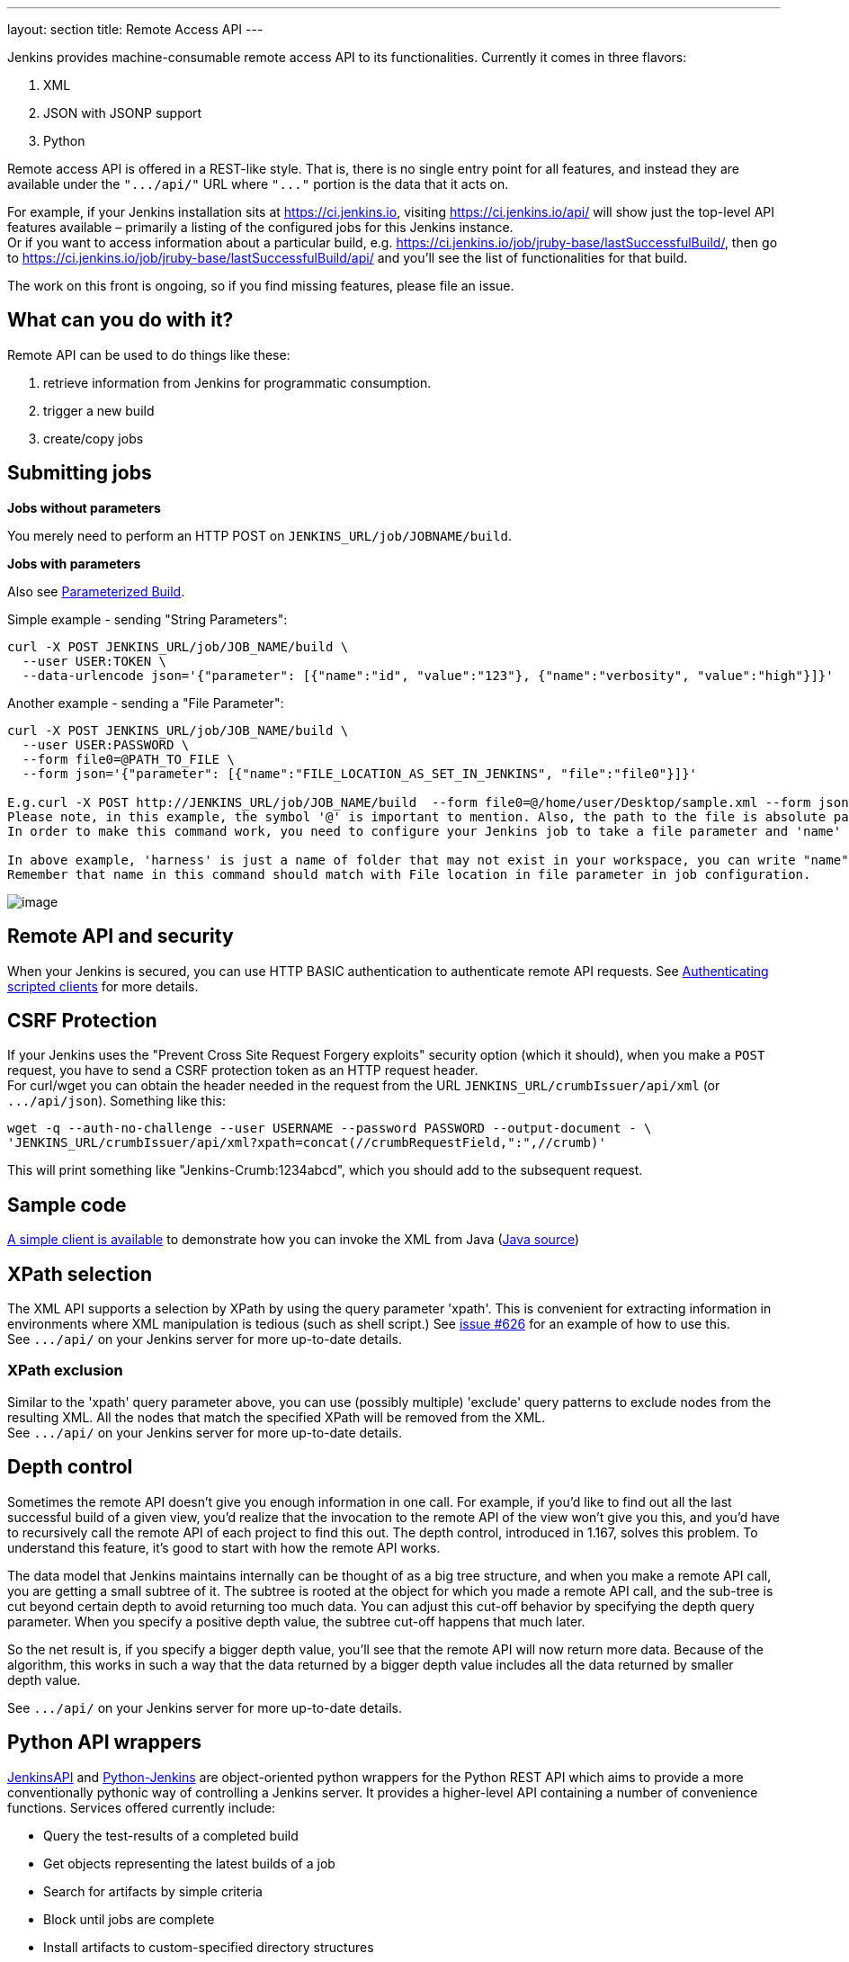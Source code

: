 ---
layout: section
title: Remote Access API
---


Jenkins provides machine-consumable remote access API to its
functionalities. Currently it comes in three flavors:

. XML
. JSON with JSONP support
. Python

Remote access API is offered in a REST-like style. That is, there is no
single entry point for all features, and instead they are available
under the `+".../api/"+` URL where `+"..."+` portion is the data that it
acts on.

For example, if your Jenkins installation sits at https://ci.jenkins.io,
visiting https://ci.jenkins.io/api/ will show just the top-level API
features available – primarily a listing of the configured jobs for this
Jenkins instance. +
Or if you want to access information about a particular build, e.g.
https://ci.jenkins.io/job/jruby-base/lastSuccessfulBuild/, then go to
https://ci.jenkins.io/job/jruby-base/lastSuccessfulBuild/api/ and you'll
see the list of functionalities for that build.

The work on this front is ongoing, so if you find missing features,
please file an issue.

[[RemoteaccessAPI-Whatcanyoudowithit]]
== What can you do with it?

Remote API can be used to do things like these:

. retrieve information from Jenkins for programmatic consumption.
. trigger a new build
. create/copy jobs

[[RemoteaccessAPI-Submittingjobs]]
== Submitting jobs

*Jobs without parameters*

You merely need to perform an HTTP POST on
`+JENKINS_URL/job/JOBNAME/build+`.

*Jobs with parameters*

Also see
https://wiki.jenkins.io/display/JENKINS/Parameterized+Build[Parameterized
Build].

Simple example - sending "String Parameters":

[source,sh]
----
curl -X POST JENKINS_URL/job/JOB_NAME/build \
  --user USER:TOKEN \
  --data-urlencode json='{"parameter": [{"name":"id", "value":"123"}, {"name":"verbosity", "value":"high"}]}'
----

Another example - sending a "File Parameter":

[source,sh]
----
curl -X POST JENKINS_URL/job/JOB_NAME/build \
  --user USER:PASSWORD \
  --form file0=@PATH_TO_FILE \
  --form json='{"parameter": [{"name":"FILE_LOCATION_AS_SET_IN_JENKINS", "file":"file0"}]}'

E.g.curl -X POST http://JENKINS_URL/job/JOB_NAME/build  --form file0=@/home/user/Desktop/sample.xml --form json='{"parameter": [{"name":"harness/Task.xml", "file":"file0"}]}'
Please note, in this example, the symbol '@' is important to mention. Also, the path to the file is absolute path.
In order to make this command work, you need to configure your Jenkins job to take a file parameter and 'name' in this command corresponds to 'file location' field in the Jenkins job configuration.

In above example, 'harness' is just a name of folder that may not exist in your workspace, you can write "name":"Task.xml" and it will place the Task.xml at root of your workspace.
Remember that name in this command should match with File location in file parameter in job configuration.
----

image:../images/using/remote-access-api/file-parameter.png[image,title="File Parameter"]

[[RemoteaccessAPI-RemoteAPIandsecurity]]
== Remote API and security

When your Jenkins is secured, you can use HTTP BASIC authentication to
authenticate remote API requests. See
https://wiki.jenkins.io/display/JENKINS/Authenticating+scripted+clients[Authenticating
scripted clients] for more details.

[[RemoteaccessAPI-CSRFProtection]]
== CSRF Protection

If your Jenkins uses the "Prevent Cross Site Request Forgery exploits"
security option (which it should), when you make a `+POST+` request, you
have to send a CSRF protection token as an HTTP request header. +
For curl/wget you can obtain the header needed in the request from the
URL `+JENKINS_URL/crumbIssuer/api/xml+` (or `+.../api/json+`). Something
like this:

....
wget -q --auth-no-challenge --user USERNAME --password PASSWORD --output-document - \
'JENKINS_URL/crumbIssuer/api/xml?xpath=concat(//crumbRequestField,":",//crumb)'
....

This will print something like "Jenkins-Crumb:1234abcd", which you
should add to the subsequent request.

[[RemoteaccessAPI-Samplecode]]
== Sample code

https://github.com/jenkinsci/extras-client-demo/tree/master/src/main/java/org/jvnet/hudson/client_demo/[A
simple client is available] to demonstrate how you can invoke the XML
from Java
(https://github.com/jenkinsci/extras-client-demo/blob/master/src/main/java/org/jvnet/hudson/client_demo/Main.java[Java
source])

[[RemoteaccessAPI-XPathselection]]
== XPath selection

The XML API supports a selection by XPath by using the query parameter
'xpath'. This is convenient for extracting information in environments
where XML manipulation is tedious (such as shell script.) See
https://issues.jenkins-ci.org/browse/JENKINS-626[issue #626] for an
example of how to use this. +
See `+.../api/+` on your Jenkins server for more up-to-date details.

[[RemoteaccessAPI-XPathexclusion]]
=== XPath exclusion

Similar to the 'xpath' query parameter above, you can use (possibly
multiple) 'exclude' query patterns to exclude nodes from the resulting
XML. All the nodes that match the specified XPath will be removed from
the XML. +
See `+.../api/+` on your Jenkins server for more up-to-date details.

[[RemoteaccessAPI-Depthcontrol]]
== Depth control

Sometimes the remote API doesn't give you enough information in one
call. For example, if you'd like to find out all the last successful
build of a given view, you'd realize that the invocation to the remote
API of the view won't give you this, and you'd have to recursively call
the remote API of each project to find this out. The depth control,
introduced in 1.167, solves this problem. To understand this feature,
it's good to start with how the remote API works.

The data model that Jenkins maintains internally can be thought of as a
big tree structure, and when you make a remote API call, you are getting
a small subtree of it. The subtree is rooted at the object for which you
made a remote API call, and the sub-tree is cut beyond certain depth to
avoid returning too much data. You can adjust this cut-off behavior by
specifying the depth query parameter. When you specify a positive depth
value, the subtree cut-off happens that much later.

So the net result is, if you specify a bigger depth value, you'll see
that the remote API will now return more data. Because of the algorithm,
this works in such a way that the data returned by a bigger depth value
includes all the data returned by smaller +
depth value.

See `+.../api/+` on your Jenkins server for more up-to-date details.

[[RemoteaccessAPI-PythonAPIwrappers]]
== Python API wrappers

https://pypi.python.org/pypi/jenkinsapi[JenkinsAPI] and
https://pypi.python.org/pypi/python-jenkins/[Python-Jenkins] are
object-oriented python wrappers for the Python REST API which aims to
provide a more conventionally pythonic way of controlling a Jenkins
server. It provides a higher-level API containing a number of
convenience functions. Services offered currently include:

* Query the test-results of a completed build
* Get objects representing the latest builds of a job
* Search for artifacts by simple criteria
* Block until jobs are complete
* Install artifacts to custom-specified directory structures
* username/password auth support for jenkins instances with auth turned
on
* Ability to search for builds by subversion revision
* Ability to add/remove/query jenkins slaves

[[RemoteaccessAPI-RubyAPIwrappers]]
== Ruby API wrappers

https://rubygems.org/gems/jenkins_api_client[Jenkins API Client] is an
object oriented ruby wrapper project that consumes Jenkins's JSON API
and aims at providing access to all remote API Jenkins provides. It is
available as a Rubygem and can be useful to interact with the Job, Node,
View, BuildQueue, and System related functionalities. Services currently
offered include:

* Creating jobs by sending xml file or by specifying params as options
with more customization options including source control, notifications,
etc.
* Building jobs (with params), stopping builds, querying details of
recent builds, obtaining build params, etc.
* Listing jobs available in Jenkins with job name filter, job status
filter.
* Adding/removing downstream projects.
* Chaining jobs i.e given a list of projects each project is added as a
downstream project to the previous one.
* Obtaining progressive console output.
* Username/password based authentication.
* Command Line Interface with a lot of options provided in the
libraries.
* Creating, listing views.
* Adding jobs to views and removing jobs from views.
* Adding/removing jenkins slaves, querying details of slaves.
* Obtaining the tasks in build queue, and their age, cause, reason, ETA,
ID, params and much more.
* Quiet down, cancel quiet down, safe restart, force restart, and wait
till Jenkins becomes available after a restart.
* Ability to list installed/available plugins, obtain information about
plugins, install/uninstall plugins and much more with plugins.

This project is in development and new features are getting added over time.
Watch the progress on new features
https://github.com/arangamani/jenkins_api_client[here].

[[RemoteaccessAPI-JavaAPIwrappers]]
== Java API wrappers

The https://github.com/cdancy/jenkins-rest[jenkins-rest] library is an
object oriented java project that provides access to the Jenkins REST
API programmatically to some remote API Jenkins provides. It is build
using the amazing https://jclouds.apache.org/[jclouds toolkit] and can
easily be extended to support more REST endpoints. Its feature set
evolves and users are invited to contribute new endpoints via
pull-requests. In its current state it is possible with this library to
submit a job, track its progress through the queue, and during its
execution until its completion, and obtain the build status. Services
currently offered include:

* Endpoint definition (property or environment variable)
* Authentication (basic and API token via property or environment
variable)
* Crumbs Issuer support (auto-detect crumbs)
* Folder support
* Jobs API (build, buildInfo, buildWithParameters, config, create,
delete, description, disable, enable, jobInfo, lastBuildNumber,
lastBuidTimestamp and progressiveText)
* Plugin manager API (installNecessaryPlugins, list current plugins)
* Queue API (cancel, list queue items, query queue item)
* Statistics API (overall load)
* Systems API (systemInfo)

The project can evolve rapidly, this list is accurate only as of the
date of writing.

[[RemoteaccessAPI-DetectingJenkinsversion]]
== Detecting Jenkins version

To check the version of Jenkins, load the top page (or, as of 1.483, any
`+.../api/*+` page too) and check for the `+X-Jenkins+` response header.
This contains the version number of Jenkins, like "1.404" This is also a
good way to check if an URL is a Jenkins URL.
